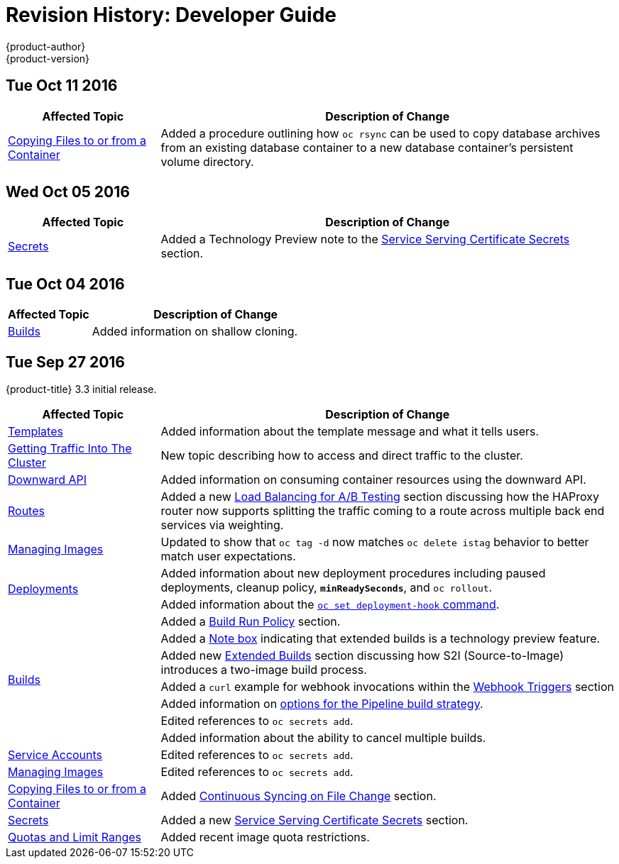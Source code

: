 [[dev-guide-revhistory-dev-guide]]
= Revision History: Developer Guide
{product-author}
{product-version}
:data-uri:
:icons:
:experimental:

// do-release: revhist-tables
== Tue Oct 11 2016

// tag::dev_guide_tue_oct_11_2016[]
[cols="1,3",options="header"]
|===

|Affected Topic |Description of Change
//Tue Oct 11 2016
|xref:../dev_guide/copy_files_to_container.adoc#dev-guide-copy-files-to-container[Copying Files to or from a Container]
|Added a procedure outlining how `oc rsync` can be used to copy database archives from an existing database container to a new database container's persistent volume directory.

|===

// end::dev_guide_tue_oct_11_2016[]
== Wed Oct 05 2016

// tag::dev_guide_wed_oct_05_2016[]
[cols="1,3",options="header"]
|===

|Affected Topic |Description of Change
//Wed Oct 05 2016
|xref:../dev_guide/secrets.adoc#dev-guide-secrets[Secrets]
|Added a Technology Preview note to the xref:../dev_guide/secrets.adoc#service-serving-certificate-secrets[Service Serving Certificate Secrets] section.

|===

// end::dev_guide_wed_oct_05_2016[]

== Tue Oct 04 2016

// tag::dev_guide_tue_oct_04_2016[]
[cols="1,3",options="header"]
|===

|Affected Topic |Description of Change
//Tue Oct 04 2016
|xref:../dev_guide/builds.adoc#dev-guide-builds[Builds]
|Added information on shallow cloning.



|===

// end::dev_guide_tue_oct_04_2016[]
== Tue Sep 27 2016

{product-title} 3.3 initial release.

// tag::dev_guide_tue_sep_27_2016[]
[cols="1,3",options="header"]
|===

|Affected Topic |Description of Change
//Tue Sep 27 2016

|xref:../dev_guide/templates.adoc#dev-guide-templates[Templates]
|Added information about the template message and what it tells users.

|xref:../dev_guide/getting_traffic_into_cluster.adoc#getting-traffic-into-cluster[Getting Traffic Into The Cluster]
|New topic describing how to access and direct traffic to the cluster.

|xref:../dev_guide/downward_api.adoc#dev-guide-downward-api[Downward API]
|Added information on consuming container resources using the downward API.

|xref:../dev_guide/routes.adoc#dev-guide-routes[Routes]
|Added a new xref:../dev_guide/routes.adoc#routes-load-balancing-for-AB-testing[Load Balancing for A/B Testing] section discussing how the HAProxy router now supports splitting the traffic coming to a route across multiple back end services via weighting.

|xref:../dev_guide/managing_images.adoc#dev-guide-managing-images[Managing Images]
|Updated to show that `oc tag -d` now matches `oc delete istag` behavior to better match user expectations.

.2+|xref:../dev_guide/deployments.adoc#dev-guide-deployments[Deployments]
|Added information about new deployment procedures including paused deployments, cleanup policy, `*minReadySeconds*`, and `oc rollout`.
|Added information about the xref:../dev_guide/deployments.adoc#deployment-hooks-using-the-command-line[`oc set deployment-hook` command].

.7+|xref:../dev_guide/builds.adoc#dev-guide-builds[Builds]
|Added a xref:../dev_guide/builds.adoc#build-run-policy[Build Run Policy] section.
|Added a xref:../dev_guide/builds.adoc#extended-builds[Note box] indicating that extended builds is a technology preview feature.
|Added new xref:../dev_guide/builds.adoc#extended-builds[Extended Builds] section discussing how S2I (Source-to-Image) introduces a two-image build process.
|Added a `curl` example for webhook invocations within the xref:../dev_guide/builds.adoc#webhook-triggers[Webhook Triggers] section
|Added information on xref:../dev_guide/builds.adoc#pipeline-strategy-options[options for the Pipeline build strategy].
|Edited references to `oc secrets add`.
|Added information about the ability to cancel multiple builds.

|xref:../dev_guide/service_accounts.adoc#dev-guide-service-accounts[Service Accounts]
|Edited references to `oc secrets add`.

|xref:../dev_guide/managing_images.adoc#dev-guide-managing-images[Managing Images]
|Edited references to `oc secrets add`.

|xref:../dev_guide/copy_files_to_container.adoc#dev-guide-copy-files-to-container[Copying Files to or from a Container]
|Added xref:../dev_guide/copy_files_to_container.adoc#continuous-syncing-on-file-change[Continuous Syncing on File Change] section.

|xref:../dev_guide/secrets.adoc#dev-guide-secrets[Secrets]
|Added a new xref:../dev_guide/secrets.adoc#service-serving-certificate-secrets[Service Serving Certificate Secrets] section.

|xref:../dev_guide/compute_resources.adoc#dev-guide-compute-resources[Quotas and Limit Ranges]
|Added recent image quota restrictions.
|===

// end::dev_guide_tue_sep_27_2016[]
